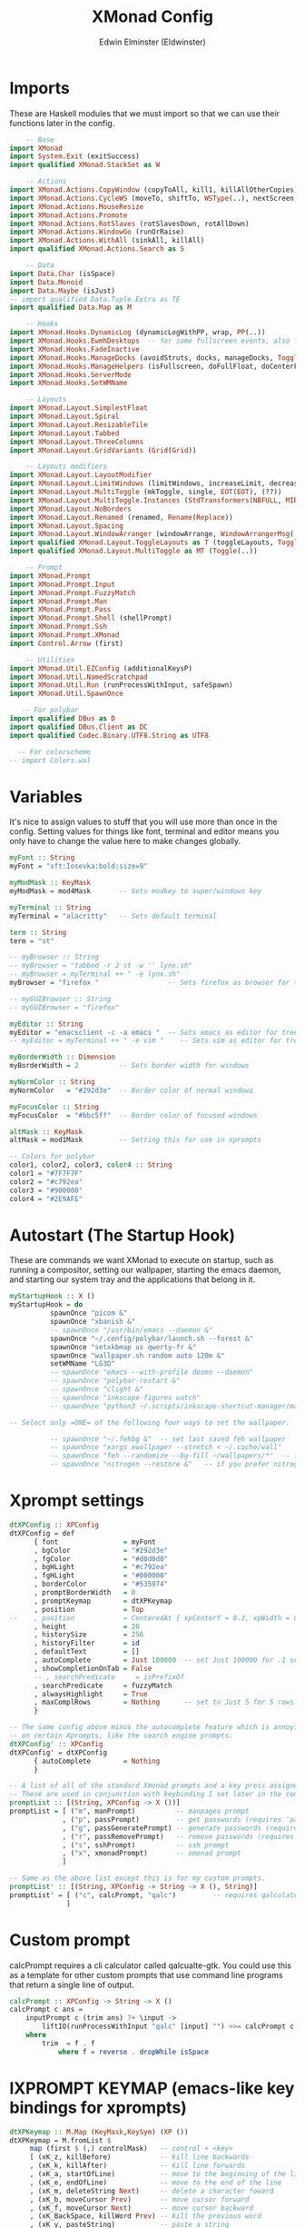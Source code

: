 #+TITLE: XMonad Config
#+AUTHOR: Edwin Elminster (Eldwinster)
#+PROPERTY: header-args :tangle xmonad.hs
#+startup: fold
#+auto_tangle: t


* Imports
These are Haskell modules that we must import so that we can use their functions later in the config.

#+BEGIN_SRC haskell
    -- Base
import XMonad
import System.Exit (exitSuccess)
import qualified XMonad.StackSet as W

    -- Actions
import XMonad.Actions.CopyWindow (copyToAll, kill1, killAllOtherCopies)
import XMonad.Actions.CycleWS (moveTo, shiftTo, WSType(..), nextScreen, prevScreen)
import XMonad.Actions.MouseResize
import XMonad.Actions.Promote
import XMonad.Actions.RotSlaves (rotSlavesDown, rotAllDown)
import XMonad.Actions.WindowGo (runOrRaise)
import XMonad.Actions.WithAll (sinkAll, killAll)
import qualified XMonad.Actions.Search as S

    -- Data
import Data.Char (isSpace)
import Data.Monoid
import Data.Maybe (isJust)
-- import qualified Data.Tuple.Extra as TE
import qualified Data.Map as M

    -- Hooks
import XMonad.Hooks.DynamicLog (dynamicLogWithPP, wrap, PP(..))
import XMonad.Hooks.EwmhDesktops  -- for some fullscreen events, also for xcomposite in obs.
import XMonad.Hooks.FadeInactive
import XMonad.Hooks.ManageDocks (avoidStruts, docks, manageDocks, ToggleStruts(..))
import XMonad.Hooks.ManageHelpers (isFullscreen, doFullFloat, doCenterFloat)
import XMonad.Hooks.ServerMode
import XMonad.Hooks.SetWMName

    -- Layouts
import XMonad.Layout.SimplestFloat
import XMonad.Layout.Spiral
import XMonad.Layout.ResizableTile
import XMonad.Layout.Tabbed
import XMonad.Layout.ThreeColumns
import XMonad.Layout.GridVariants (Grid(Grid))

    -- Layouts modifiers
import XMonad.Layout.LayoutModifier
import XMonad.Layout.LimitWindows (limitWindows, increaseLimit, decreaseLimit)
import XMonad.Layout.MultiToggle (mkToggle, single, EOT(EOT), (??))
import XMonad.Layout.MultiToggle.Instances (StdTransformers(NBFULL, MIRROR, NOBORDERS))
import XMonad.Layout.NoBorders
import XMonad.Layout.Renamed (renamed, Rename(Replace))
import XMonad.Layout.Spacing
import XMonad.Layout.WindowArranger (windowArrange, WindowArrangerMsg(..))
import qualified XMonad.Layout.ToggleLayouts as T (toggleLayouts, ToggleLayout(Toggle))
import qualified XMonad.Layout.MultiToggle as MT (Toggle(..))

    -- Prompt
import XMonad.Prompt
import XMonad.Prompt.Input
import XMonad.Prompt.FuzzyMatch
import XMonad.Prompt.Man
import XMonad.Prompt.Pass
import XMonad.Prompt.Shell (shellPrompt)
import XMonad.Prompt.Ssh
import XMonad.Prompt.XMonad
import Control.Arrow (first)

    -- Utilities
import XMonad.Util.EZConfig (additionalKeysP)
import XMonad.Util.NamedScratchpad
import XMonad.Util.Run (runProcessWithInput, safeSpawn)
import XMonad.Util.SpawnOnce

   -- For polybar
import qualified DBus as D
import qualified DBus.Client as DC
import qualified Codec.Binary.UTF8.String as UTF8

  -- For colorscheme
-- import Colors.wal
#+END_SRC

* Variables
It's nice to assign values to stuff that you will use more than once in the config. Setting values for things like font, terminal and editor means you only have to change the value here to make changes globally.

#+BEGIN_SRC haskell
myFont :: String
myFont = "xft:Iosevka:bold:size=9"

myModMask :: KeyMask
myModMask = mod4Mask       -- Sets modkey to super/windows key

myTerminal :: String
myTerminal = "alacritty"   -- Sets default terminal

term :: String
term = "st"

-- myBrowser :: String
-- myBrowser = "tabbed -r 2 st -w '' lynx.sh"
-- myBrowser = myTerminal ++ " -e lynx.sh"
myBrowser = "firefox "                 -- Sets firefox as browser for tree select

-- myGUIBrowser :: String
-- myGUIBrowser = "firefox"

myEditor :: String
myEditor = "emacsclient -c -a emacs "  -- Sets emacs as editor for tree select
-- myEditor = myTerminal ++ " -e vim "    -- Sets vim as editor for tree select

myBorderWidth :: Dimension
myBorderWidth = 2          -- Sets border width for windows

myNormColor :: String
myNormColor   = "#292d3e"  -- Border color of normal windows

myFocusColor :: String
myFocusColor  = "#bbc5ff"  -- Border color of focused windows

altMask :: KeyMask
altMask = mod1Mask         -- Setting this for use in xprompts

-- Colors for polybar
color1, color2, color3, color4 :: String
color1 = "#7F7F7F"
color2 = "#c792ea"
color3 = "#900000"
color4 = "#2E9AFE"
#+END_SRC

* Autostart (The Startup Hook)
These are commands we want XMonad to execute on startup, such as running a compositor, setting our wallpaper, starting the emacs daemon, and starting our system tray and the applications that belong in it.

#+BEGIN_SRC haskell
myStartupHook :: X ()
myStartupHook = do
          spawnOnce "picom &"
          spawnOnce "xbanish &"
          -- spawnOnce "/usr/bin/emacs --daemon &"
          spawnOnce "~/.config/polybar/launch.sh --forest &"
          spawnOnce "setxkbmap us qwerty-fr &"
          spawnOnce "wallpaper.sh random auto 120m &"
          setWMName "LG3D"
          -- spawnOnce "emacs --with-profile dooms --daemon"
          -- spawnOnce "polybar-restart &"
          -- spawnOnce "clight &"
          -- spawnOnce "inkscape-figures watch"
          -- spawnOnce "python3 ~/.scripts/inkscape-shortcut-manager/main.py &"

-- Select only =ONE= of the following four ways to set the wallpaper.

          -- spawnOnce "~/.fehbg &"  -- set last saved feh wallpaper
          -- spawnOnce "xargs xwallpaper --stretch < ~/.cache/wall"
          -- spawnOnce "feh --randomize --bg-fill ~/wallpapers/*"  -- feh set random wallpaper
          -- spawnOnce "nitrogen --restore &"   -- if you prefer nitrogen to feh
#+END_SRC

* Xprompt settings
#+begin_src haskell
dtXPConfig :: XPConfig
dtXPConfig = def
      { font                = myFont
      , bgColor             = "#292d3e"
      , fgColor             = "#d0d0d0"
      , bgHLight            = "#c792ea"
      , fgHLight            = "#000000"
      , borderColor         = "#535974"
      , promptBorderWidth   = 0
      , promptKeymap        = dtXPKeymap
      , position            = Top
--    , position            = CenteredAt { xpCenterY = 0.3, xpWidth = 0.3 }
      , height              = 20
      , historySize         = 256
      , historyFilter       = id
      , defaultText         = []
      , autoComplete        = Just 100000  -- set Just 100000 for .1 sec
      , showCompletionOnTab = False
      -- , searchPredicate     = isPrefixOf
      , searchPredicate     = fuzzyMatch
      , alwaysHighlight     = True
      , maxComplRows        = Nothing      -- set to Just 5 for 5 rows
      }

-- The same config above minus the autocomplete feature which is annoying
-- on certain Xprompts, like the search engine prompts.
dtXPConfig' :: XPConfig
dtXPConfig' = dtXPConfig
      { autoComplete        = Nothing
      }

-- A list of all of the standard Xmonad prompts and a key press assigned to them.
-- These are used in conjunction with keybinding I set later in the config.
promptList :: [(String, XPConfig -> X ())]
promptList = [ ("m", manPrompt)          -- manpages prompt
             , ("p", passPrompt)         -- get passwords (requires 'pass')
             , ("g", passGeneratePrompt) -- generate passwords (requires 'pass')
             , ("r", passRemovePrompt)   -- remove passwords (requires 'pass')
             , ("s", sshPrompt)          -- ssh prompt
             , ("x", xmonadPrompt)       -- xmonad prompt
             ]

-- Same as the above list except this is for my custom prompts.
promptList' :: [(String, XPConfig -> String -> X (), String)]
promptList' = [ ("c", calcPrompt, "qalc")         -- requires qalculate-gtk
              ]
#+end_src
* Custom prompt
 calcPrompt requires a cli calculator called qalcualte-gtk.
 You could use this as a template for other custom prompts that
 use command line programs that return a single line of output.

#+begin_src haskell
calcPrompt :: XPConfig -> String -> X ()
calcPrompt c ans =
    inputPrompt c (trim ans) ?+ \input ->
        liftIO(runProcessWithInput "qalc" [input] "") >>= calcPrompt c
    where
        trim  = f . f
            where f = reverse . dropWhile isSpace
#+end_src

* lXPROMPT KEYMAP (emacs-like key bindings for xprompts)
#+begin_src haskell
dtXPKeymap :: M.Map (KeyMask,KeySym) (XP ())
dtXPKeymap = M.fromList $
     map (first $ (,) controlMask)   -- control + <key>
     [ (xK_z, killBefore)            -- kill line backwards
     , (xK_k, killAfter)             -- kill line forwards
     , (xK_a, startOfLine)           -- move to the beginning of the line
     , (xK_e, endOfLine)             -- move to the end of the line
     , (xK_m, deleteString Next)     -- delete a character foward
     , (xK_b, moveCursor Prev)       -- move cursor forward
     , (xK_f, moveCursor Next)       -- move cursor backward
     , (xK_BackSpace, killWord Prev) -- kill the previous word
     , (xK_y, pasteString)           -- paste a string
     , (xK_g, quit)                  -- quit out of prompt
     , (xK_bracketleft, quit)
     ]
     ++
     map (first $ (,) altMask)       -- meta key + <key>
     [ (xK_BackSpace, killWord Prev) -- kill the prev word
     , (xK_f, moveWord Next)         -- move a word forward
     , (xK_b, moveWord Prev)         -- move a word backward
     , (xK_d, killWord Next)         -- kill the next word
     , (xK_n, moveHistory W.focusUp')   -- move up thru history
     , (xK_p, moveHistory W.focusDown') -- move down thru history
     ]
     ++
     map (first $ (,) 0) -- <key>
     [ (xK_Return, setSuccess True >> setDone True)
     , (xK_KP_Enter, setSuccess True >> setDone True)
     , (xK_BackSpace, deleteString Prev)
     , (xK_Delete, deleteString Next)
     , (xK_Left, moveCursor Prev)
     , (xK_Right, moveCursor Next)
     , (xK_Home, startOfLine)
     , (xK_End, endOfLine)
     , (xK_Down, moveHistory W.focusUp')
     , (xK_Up, moveHistory W.focusDown')
     , (xK_Escape, quit)
     ]
#+end_src
* Search engines

 Xmonad has several search engines available to use located in
 XMonad.Actions.Search. Additionally, you can add other search engines
 such as those listed below.
#+begin_src haskell
archwiki, reddit, urban :: S.SearchEngine

archwiki = S.searchEngine "archwiki" "https://wiki.archlinux.org/index.php?search="
reddit   = S.searchEngine "reddit" "https://www.reddit.com/search/?q="
urban    = S.searchEngine "urban" "https://www.urbandictionary.com/define.php?term="

-- This is the list of search engines that I want to use. Some are from
-- XMonad.Actions.Search, and some are the ones that I added above.
searchList :: [(String, S.SearchEngine)]
searchList = [ ("a", archwiki)
             , ("d", S.duckduckgo)
             , ("g", S.google)
             , ("h", S.hoogle)
             , ("i", S.images)
             , ("r", reddit)
             , ("s", S.stackage)
             , ("t", S.thesaurus)
             , ("v", S.vocabulary)
             , ("b", S.wayback)
             , ("u", urban)
             , ("w", S.wikipedia)
             , ("y", S.youtube)
             , ("z", S.amazon)
             ]
#+end_src
* Workspaces

#+begin_src haskell
-- myWorkspaces = [" 1 ", " 2 ", " 3 ", " 4 ", " 5 ", " 6 ", " 7 ", " 8 ", " 9 "]
myWorkspaces :: [String]
myWorkspaces = ["dev", "www", "sys", "doc", "ssh", "chat", "mus", "vid", "gfx"]
#+END_SRC

* Managehook
 Sets some rules for certain programs. Examples include forcing certain
 programs to always float, or to always appear on a certain workspace.
 Forcing programs to a certain workspace with a doShift requires xdotool
 if you are using clickable workspaces. You need the className or title
 of the program. Use xprop to get this info.

 Use xprop to get className, resource, etc.
#+BEGIN_SRC haskell
myManageHook :: XMonad.Query (Data.Monoid.Endo WindowSet)
myManageHook = composeAll
     -- 'doFloat' forces a window to float.  Useful for dialog boxes and such.
     -- using 'doShift ( myWorkspaces !! 7)' sends program to workspace 8!
     -- I'm doing it this way because otherwise I would have to write out the full
     -- name of my workspaces and the names would be very long if using clickable workspaces.
     [ className =? "confirm"         --> doFloat
     , className =? "file_progress"   --> doFloat
     , className =? "dialog"          --> doFloat
     , className =? "download"        --> doFloat
     , className =? "error"           --> doFloat
     -- , className =? "Gimp"            --> doFloat
     , className =? "notification"    --> doFloat
     -- , className =? "pinentry-gtk-2"  --> doFloat
     -- , className =? "splash"          --> doFloat
     , className =? "toolbar"         --> doFloat
     , className =? "Yad"             --> doCenterFloat
     , className =? "Vivaldi-stable"  --> doShift ( myWorkspaces !! 1 )
     , className =? "discord"            --> doShift ( myWorkspaces !! 5 )
     -- , className =? "slock"            --> doShift ( myWorkspaces !! 7 )
     , resource =? "bashtop"             --> doShift ( myWorkspaces !! 8 )
     , resource =? "ncdu"                --> doShift ( myWorkspaces !! 8 )
     , resource =? "slock"                --> doShift ( myWorkspaces !! 7 )
     , resource =? "ssh"                 --> doShift ( myWorkspaces !! 4 )
     , isFullscreen -->  doFullFloat
     ] <+> namedScratchpadManageHook myScratchPads
#+END_SRC

* Loghook
 Override the PP values as you would otherwise, adding colors etc depending
 on the statusbar used
#+begin_src haskell
myLogHook :: DC.Client -> PP
myLogHook dbus = def
    { ppOutput  = dbusOutput dbus
    , ppCurrent = wrap ("%{F" ++ color4 ++ "} ") "%{F-}"
    , ppVisible = wrap ("%{F" ++ color1 ++ "} ") "%{F-}"
    , ppUrgent  = wrap ("%{F" ++ color3 ++ "} ") "%{F-}"
    , ppHidden  = wrap ("%{F" ++ color1 ++ "} ") "%{F-}"
    , ppTitle   = wrap ("%{F" ++ color2 ++ "}")"%{F-}"
    , ppSep     = "  |  "
    }
#+end_src
* Layouts
Defining the layouts that I want to have available.

#+BEGIN_SRC haskell
-- Makes setting the spacingRaw simpler to write. The spacingRaw
-- module adds a configurable amount of space around windows.
mySpacing :: Integer -> l a -> XMonad.Layout.LayoutModifier.ModifiedLayout Spacing l a
mySpacing i = spacingRaw False (Border i i i i) True (Border i i i i) True

-- Below is a variation of the above except no borders are applied
-- if fewer than two windows. So a single window has no gaps.
mySpacing' :: Integer -> l a -> XMonad.Layout.LayoutModifier.ModifiedLayout Spacing l a
mySpacing' i = spacingRaw True (Border i i i i) True (Border i i i i) True

-- Defining a bunch of layouts, many that I don't use.
tall     = renamed [Replace "tall"]
           $ limitWindows 12
           $ mySpacing 8
           $ ResizableTall 1 (3/100) (1/2) []
monocle  = renamed [Replace "monocle"]
           $ limitWindows 20 Full
floats   = renamed [Replace "floats"]
           $ limitWindows 20 simplestFloat
grid     = renamed [Replace "grid"]
           $ limitWindows 12
           $ mySpacing 8
           $ mkToggle (single MIRROR)
           $ Grid (16/10)
spirals  = renamed [Replace "spirals"]
           $ mySpacing' 8
           $ spiral (6/7)
threeCol = renamed [Replace "threeCol"]
           $ limitWindows 7
           $ mySpacing' 4
           $ ThreeColMid 1 (3/100) (3/4)
threeRow = renamed [Replace "threeRow"]
           $ limitWindows 7
           $ mySpacing' 4
           -- Mirror takes a layout and rotates it by 90 degrees.
           -- So we are applying Mirror to the ThreeCol layout.
           $ Mirror
           $ ThreeCol 1 (3/100) (1/2)
tabs     = renamed [Replace "tabs"]
           -- I cannot add spacing to this layout because it will
           -- add spacing between window and tabs which looks bad.
           $ tabbed shrinkText myTabConfig
  where
    myTabConfig = def { fontName            = "xft:Mononoki Nerd Font:regular:pixelsize=11"
                      , activeColor         = "#292d3e"
                      , inactiveColor       = "#3e445e"
                      , activeBorderColor   = "#292d3e"
                      , inactiveBorderColor = "#292d3e"
                      , activeTextColor     = "#ffffff"
                      , inactiveTextColor   = "#d0d0d0"
                      }

-- The layout hook
myLayoutHook = avoidStruts $ mouseResize $ windowArrange $ T.toggleLayouts floats $
               mkToggle (NBFULL ?? NOBORDERS ?? EOT) myDefaultLayout
             where
               -- I've commented out the layouts I don't use.
               myDefaultLayout =     grid
                                 ||| threeCol
                                 ||| noBorders tabs
                                 ||| tall
                                 ||| noBorders monocle
                                 -- ||| floats
                                 -- ||| spirals
                                 -- ||| threeRow
#+END_SRC

* Scratchpads
Allows to have several floating scratchpads running different applications.  Import Util.NamedScratchpad and bind a key to namedScratchpadSpawnAction.  In the example below, I have created named scratchpads for:
+ alacritty -- my terminal
+ mocp -- a terminal music player
+ qalculate-gtk -- a nice calculator

#+BEGIN_SRC haskell
myScratchPads :: [NamedScratchpad]
myScratchPads = [ NS "terminal" spawnTerm findTerm manageTerm
                , NS "mocp" spawnMocp findMocp manageMocp
                ]
  where
    spawnTerm  = myTerminal ++ " -n scratchpad"
    findTerm   = resource =? "scratchpad"
    manageTerm = customFloating $ W.RationalRect l t w h
               where
                 h = 0.9
                 w = 0.9
                 t = 0.95 -h
                 l = 0.95 -w
    spawnMocp  = myTerminal ++ " -n mocp 'mocp'"
    findMocp   = resource =? "mocp"
    manageMocp = customFloating $ W.RationalRect l t w h
               where
                 h = 0.9
                 w = 0.9
                 t = 0.95 -h
                 l = 0.95 -w
#+END_SRC

* Keybindings
I am using the Xmonad.Util.EZConfig module which allows keybindings to be written in simpler, emacs-like format.  The Super/Windows key is 'M' (the modkey).  The ALT key is 'M1'.  SHIFT is 'S' and CTR is 'C'.

** Xmonad
#+BEGIN_SRC haskell
-- START_KEYS
myKeys :: [(String, X ())]
myKeys =
    -- KB_GROUP Xmonad
        [ ("M-x c", spawn "xmonad --recompile")      -- Recompiles xmonad
        , ("M-x t", spawn "xmonad --restart")        -- Restarts xmonad
        , ("M-S-q", io exitSuccess)                  -- Quits xmonad
#+END_SRC
** Help
#+BEGIN_SRC haskell
    -- KB_GROUP Get Help
        , ("M-/ x", spawn "xmonad_keys.sh") -- Get list of keybindings
        , ("M-/ l", spawn "tex_snippet.sh") -- Get list of tex snippets
#+END_SRC
** Useful programs
#+BEGIN_SRC haskell
    -- KB_GROUP Useful programs to have a keybinding for launch
        , ("M-C-<Return>", spawn myTerminal)
        , ("M-w", spawn (myBrowser))
        , ("M-v", spawn (myTerminal ++ " -e sh ./.config/vifm/scripts/vifmrun ~/ ~/"))
#+END_SRC
** Windows
#+BEGIN_SRC haskell
    -- KB_GROUP Kill windows
        , ("M-c", kill1)                           -- Kill the currently focused client
        , ("M-S-a", killAll)                         -- Kill all windows on current workspace
    -- KB_GROUP Floating windows
        , ("M-S-f", sendMessage (T.Toggle "floats"))       -- Toggles my 'floats' layout
        , ("M-<Delete>", withFocused $ windows . W.sink) -- Push floating window back to tile
        , ("M-S-<Delete>", sinkAll)                      -- Push ALL floating windows to tile
    -- KB_GROUP Windows navigation
        , ("M-m", windows W.focusMaster)     -- Move focus to the master window
        , ("M-j", windows W.focusDown)       -- Move focus to the next window
        , ("M-k", windows W.focusUp)         -- Move focus to the prev window
        , ("M-S-m", windows W.swapMaster)    -- Swap the focused window and the master window
        , ("M-S-j", windows W.swapDown)      -- Swap focused window with next window
        , ("M-S-k", windows W.swapUp)        -- Swap focused window with prev window
        , ("M-<Backspace>", promote)         -- Moves focused window to master, others maintain order
        , ("M1-S-<Space>", rotSlavesDown)      -- Rotate all windows except master and keep focus in place
        , ("M1-C-<Space>", rotAllDown)         -- Rotate all the windows in the current stack
        , ("M-S-s", windows copyToAll)
        , ("M-C-s", killAllOtherCopies)
#+END_SRC
** Workspace & Layouts
#+BEGIN_SRC haskell
    -- KB_GROUP Workspaces
        , ("M-S-<KP_Add>", shiftTo Next nonNSP >> moveTo Next nonNSP)       -- Shifts focused window to next ws
        , ("M-S-<KP_Subtract>", shiftTo Prev nonNSP >> moveTo Prev nonNSP)  -- Shifts focused window to prev ws
        -- KB_GROUP Layouts
        , ("M-<Tab>", sendMessage NextLayout)                -- Switch to next layout
        , ("M-C-M1-<Up>", sendMessage Arrange)
        , ("M-C-M1-<Down>", sendMessage DeArrange)
        , ("M-<Space>", sendMessage (MT.Toggle NBFULL) >> sendMessage ToggleStruts) -- Toggles noborder/full
        , ("M-S-<Space>", sendMessage ToggleStruts)         -- Toggles struts
        , ("M-S-n", sendMessage $ MT.Toggle NOBORDERS)      -- Toggles noborder
        , ("M-<KP_Multiply>", sendMessage (IncMasterN 1))   -- Increase number of clients in master pane
        , ("M-<KP_Divide>", sendMessage (IncMasterN (-1)))  -- Decrease number of clients in master pane
        , ("M-S-<KP_Multiply>", increaseLimit)              -- Increase number of windows
        , ("M-S-<KP_Divide>", decreaseLimit)                -- Decrease number of windows
        , ("M-h", sendMessage Shrink)                       -- Shrink horiz window width
        , ("M-l", sendMessage Expand)                       -- Expand horiz window width
        , ("M-C-j", sendMessage MirrorShrink)               -- Shrink vert window width
        , ("M-C-k", sendMessage MirrorExpand)               -- Exoand vert window width
#+END_SRC
** Scratchpads
#+BEGIN_SRC haskell
    -- KB_GROUP Scratchpads
        -- , ("M-C-<Return>", namedScratchpadAction myScratchPads "terminal")
        -- , ("M-C-c", namedScratchpadAction myScratchPads "mocp")
#+END_SRC
** Emacs
#+BEGIN_SRC haskell
    -- KB_GROUP Emacs (CTRL-e followed by a key)
        -- , ("M-S-<Return>", spawn "emacsclient --eval '(emacs-everywhere)'")
        -- , ("M-e e", spawn "emacsclient -c -a '' --eval '(my-load-xresources)'")                            -- start emacs and wal on the fly
        , ("M-e a", spawn "emacsclient --eval '(emacs-everywhere)'")
        , ("M-e e", spawn "emacsclient -c -a ''")                            -- start emacs and wal on the fly
        , ("M-e b", spawn "emacsclient -c -a '' --eval '(ibuffer)'")         -- list emacs buffers
        , ("M-d", spawn "emacsclient -c -a '' --eval '(dired nil)'")       -- dired emacs file manager
        -- , ("M-e m", spawn "emacsclient -c -a '' --eval '(mu4e)'")            -- mu4e emacs email client
        -- , ("M-e n", spawn "emacsclient -c -a '' --eval '(elfeed)'")          -- elfeed emacs rss client
        , ("M-S-<Return>", spawn "emacsclient -c -a '' --eval '(eshell)'")          -- eshell within emacs
        , ("M-<Return>", spawn "emacsclient -c -a '' --eval '(+vterm/here nil)'") -- vterm within emacs
#+END_SRC
** Rofi
#+BEGIN_SRC haskell
    -- KB_GROUP Rofi
        , ("M-r", spawn ("rofi -show run -switchers 'run,window' -no-levenshtein-sort"))
        , ("M-S-r", spawn ("rofi -show window -switchers 'run,window' -no-levenshtein-sort"))
#+END_SRC
** Application
#+BEGIN_SRC haskell
    -- KB_GROUP My Applications (Super+Alt+Key)
        -- , ("M-a d", spawn "discord")
        -- , ("M-a w", spawn (myGUIBrowser))                               -- launch vivaldi
        , ("M-a t", spawn (term ++ " -n bashtop -e doas bashtop"))           -- launch bashtop
        , ("M-a n", spawn (term ++ " -n ncdu -e ncdu"))                 -- launch ncdu
        , ("M-a b", spawn "burpsuite")
        -- , ("M-a a", spawn "screenActive.sh")
        , ("M-f", spawn "screenDrag.sh")
        -- , ("M-a s", spawn "screenSelect.sh")
#+END_SRC
** Cybersecurity
#+begin_src haskell
    -- KB_GROUP My Applications (Super+Alt+Key)
        , ("M-a w", spawn (term ++ " -n wireshark -e sudo wireshark"))
#+end_src
** University setup
#+BEGIN_SRC haskell
    -- KB_GROUP University setup
        , ("M1-l s", spawn ("rofi-courses.py"))
        -- , ("M1-S-s", spawn ("rofi-courses-tds.py"))
        , ("M1-l v", spawn ("rofi-lectures-view.py"))
        -- , ("M1-S-v", spawn ("rofi-lectures-tds-view.py"))
        , ("M1-l l", spawn ("rofi-lectures.py"))
        -- , ("M1-S-l", spawn ("rofi-lectures-tds.py"))
        , ("M1-l a", spawn ("compile-all-masters.py"))
        -- , ("M1-f", spawn ("inkscape-figures edit ~/university/current_course/figures"))
        , ("M1-l z", spawn ("zathura ~/mygit/projets_master/thesis_M1/current_course/master.pdf"))
        , ("M1-l r", spawn (myTerminal ++ " -e ./.config/vifm/scripts/vifmrun ~/mygit/projets_master/thesis_M1/current_course ~"))
        -- , ("M1-j", spawn (term ++ " --working-directory ~/university/current_course"))
        -- , ("M1-m", spawn (term ++ " -e vim ~/university/current_course/master.tex"))
        -- , ("M1-t", spawn (term ++ " -e vim ~/university/current_course/UltiSnips/tex.snippets"))
#+END_SRC
** Multimedia
#+BEGIN_SRC haskell
    -- KB_GROUP Multimedia Keys
        , ("M1-u", spawn (myTerminal ++ " --class slock -e matrix.sh"))
        , ("<XF86ScreenSaver>", spawn (myTerminal ++ " --class slock -e unimatrix.sh"))
        , ("<XF86Display>", spawn "xset dpms force off")
        , ("<Pause>", spawn (myTerminal ++ " -e doas systemctl hibernate"))
        , ("<XF86MonBrightnessUp>", spawn "xbacklight -inc 5 -time 100")
        , ("<XF86MonBrightnessDown>", spawn "xbacklight -dec 5 -time 100")
        , ("<XF86AudioLowerVolume>", spawn "amixer set Master 5%- unmute")
        , ("<XF86AudioRaiseVolume>", spawn "amixer set Master 5%+ unmute")
        , ("<XF86AudioMute>", spawn "amixer set Master toggle")
        , ("<XF86AudioMicMute>", spawn "amixer set Capture toggle")
        , ("<XF86Mail>", runOrRaise "thunderbird" (resource =? "thunderbird"))
        , ("<XF86Calculator>", runOrRaise "gcalctool" (resource =? "gcalctool"))
        , ("<XF86Eject>", spawn "toggleeject")
        , ("<Print>", spawn "scrotd 0")
#+END_SRC
** Prompt
#+BEGIN_SRC haskell
    -- KB_GROUP Run Prompt
        , ("M-S-C-p", shellPrompt dtXPConfig)   -- Shell Prompt
        ]
        -- Appending search engine prompts to keybindings list.
        -- Look at "search engines" section of this config for values for "k".
    -- KB_GROUP Search prompt
        ++ [("M-s " ++ k, S.promptSearch dtXPConfig' f) | (k,f) <- searchList ]
        ++ [("M-S-s " ++ k, S.selectSearch f) | (k,f) <- searchList ]
        -- Appending some extra xprompts to keybindings list.
        -- Look at "xprompt settings" section this of config for values for "k".
    -- KB_GROUP Shell prompt
        ++ [("M-p " ++ k, f dtXPConfig') | (k,f) <- promptList ]
        ++ [("M-p " ++ k, f dtXPConfig' g) | (k,f,g) <- promptList' ]
        -- The following lines are needed for named scratchpads.
          where nonNSP          = WSIs (return (\ws -> W.tag ws /= "nsp"))
                nonEmptyNonNSP  = WSIs (return (\ws -> isJust (W.stack ws) && W.tag ws /= "nsp"))
-- END_KEYS
#+END_SRC

* Main
This is the "main" of XMonad. This where everything in our configs comes together and works.

#+BEGIN_SRC haskell
main :: IO ()
main = do
    dbus <- DC.connectSession
    -- Request access to the DBus name
    DC.requestName dbus (D.busName_ "org.xmonad.Log")
        [DC.nameAllowReplacement, DC.nameReplaceExisting, DC.nameDoNotQueue]
    -- The xmonad, ya know...what the window manager is named after.
    xmonad $ ewmh $ docks $ defaults { logHook = dynamicLogWithPP (myLogHook dbus) }

-- Emit a DBus signal on log updates
dbusOutput :: DC.Client -> String -> IO ()
dbusOutput dbus str = do
    let signal = (D.signal objectPath interfaceName memberName) {
            D.signalBody = [D.toVariant $ UTF8.decodeString str]
        }
    DC.emit dbus signal
  where
    objectPath = D.objectPath_ "/org/xmonad/Log"
    interfaceName = D.interfaceName_ "org.xmonad.Log"
    memberName = D.memberName_ "Update"

defaults = def
    { handleEventHook     = serverModeEventHookCmd
                            <+> serverModeEventHook
                            <+> serverModeEventHookF "XMONAD_PRINT" (io . putStrLn)
                            -- <+> docks # doesn't work don't know why tho
    , modMask             = myModMask
    , terminal            = myTerminal
    , workspaces          = myWorkspaces
    , layoutHook          = smartBorders $ myLayoutHook
    , normalBorderColor   = myNormColor
    , focusedBorderColor  = myFocusColor
    , focusFollowsMouse    = False
    , manageHook          = myManageHook <+> manageHook def
    , borderWidth         = myBorderWidth
    , startupHook         = myStartupHook
    } `additionalKeysP` myKeys
#+END_SRC
